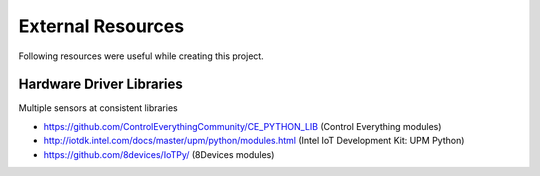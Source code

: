 
==================
External Resources
==================

Following resources were useful while creating this project.


Hardware Driver Libraries
=========================

Multiple sensors at consistent libraries

* https://github.com/ControlEverythingCommunity/CE_PYTHON_LIB (Control Everything modules)
* http://iotdk.intel.com/docs/master/upm/python/modules.html (Intel IoT Development Kit: UPM Python)
* https://github.com/8devices/IoTPy/ (8Devices modules)
